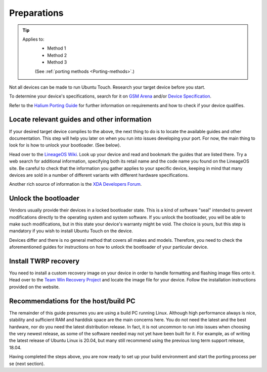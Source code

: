 .. _Preparations:

Preparations
============

.. Tip::
    Applies to:
        * Method 1
        * Method 2
        * Method 3

        (See :ref:`porting methods <Porting-methods>`.)

Not all devices can be made to run Ubuntu Touch. Research your target device before you start.

To determine your device's specifications, search for it on `GSM Arena <https://www.gsmarena.com>`_ and/or `Device Specification <https://www.devicespecifications.com/en>`_.

Refer to the `Halium Porting Guide <http://docs.halium.org/en/latest/porting/first-steps.html#pick-an-android-target-device>`_ for further information on requirements and how to check if your device qualifies.

.. _Locate-relevant-guides-and-other-information:

Locate relevant guides and other information
--------------------------------------------

If your desired target device complies to the above, the next thing to do is to locate the available guides and other documentation. This step will help you later on when you run into issues developing your port. For now, the main thing to look for is how to unlock your bootloader. (See below).

Head over to the `LineageOS Wiki <https://wiki.lineageos.org/>`_. Look up your device and read and bookmark the guides that are listed there. Try a web search for additional information, specifying both its retail name and the code name you found on the LineageOS site. Be careful to check that the information you gather applies to your specific device, keeping in mind that many devices are sold in a number of different variants with different hardware specifications.

Another rich source of information is the `XDA Developers Forum <https://www.xda-developers.com/>`_.

.. _Unlock-the-bootloader:

Unlock the bootloader
---------------------

Vendors usually provide their devices in a locked bootloader state. This is a kind of software "seal" intended to prevent modifications directly to the operating system and system software. If you unlock the bootloader, you will be able to make such modifications, but in this state your device's warranty might be void. The choice is yours, but this step is mandatory if you wish to install Ubuntu Touch on the device.

Devices differ and there is no general method that covers all makes and models. Therefore, you need to check the aforementioned guides for instructions on how to unlock the bootloader of your particular device. 

.. _Install-TWRP-recovery:

Install TWRP recovery
---------------------

You need to install a custom recovery image on your device in order to handle formatting and flashing image files onto it. Head over to the `Team Win Recovery Project <https://twrp.me/Devices/>`_  and locate the image file for your device. Follow the installation instructions provided on the website.

.. _Recommendations-for-the-build-PC:

Recommendations for the host/build PC 
-------------------------------------

The remainder of this guide presumes you are using a build PC running Linux. Although high performance always is nice, stability and sufficient RAM and harddisk space are the main concerns here. You do not need the latest and the best hardware, nor do you need the latest distribution release. In fact, it is not uncommon to run into issues when choosing the very newest release, as some of the software needed may not yet have been built for it. For example, as of writing the latest release of Ubuntu Linux is 20.04, but many still recommend using the previous long term support release, 18.04.

Having completed the steps above, you are now ready to set up your build environment and start the porting process per se (next section).